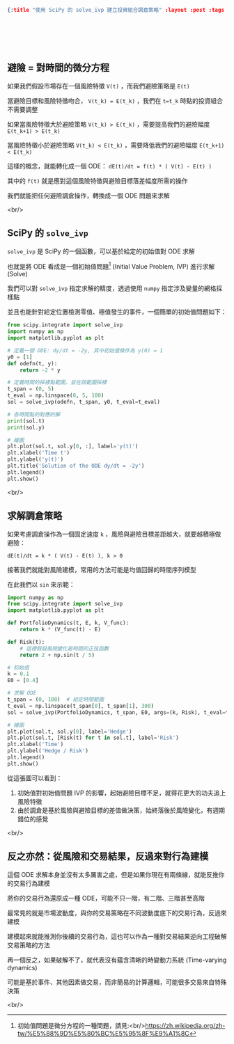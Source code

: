 #+OPTIONS: toc:nil
#+BEGIN_SRC json :noexport:
{:title "使用 SciPy 的 solve_ivp 建立投資組合調倉策略" :layout :post :tags ["python", "trading", "ode", "risk", "modeling"] :toc false}
#+END_SRC
* 　
[[../../img/not-by-ai/tw/written-by-human/svg/Written-By-Human-Not-By-AI-Badge-white.svg]]

** 避險 = 對時間的微分方程

如果我們假設市場存在一個風險特徵 =V(t)= ，而我們避險策略是 =E(t)=

當避險目標和風險特徵吻合， =V(t_k) = E(t_k)= ，我們在 =t=t_k= 時點的投資組合不需要調整

如果當風險特徵大於避險策略 =V(t_k) > E(t_k)= ，需要提高我們的避險幅度 =E(t_k+1) > E(t_k)=

當風險特徵小於避險策略 =V(t_k) < E(t_k)= ，需要降低我們的避險幅度 =E(t_k+1) < E(t_k)=

這樣的概念，就能轉化成一個 ODE： =dE(t)/dt = f(t) * ( V(t) - E(t) )=

其中的 =f(t)= 就是應對這個風險特徵與避險目標落差幅度所需的操作

我們就能把任何避險調倉操作，轉換成一個 ODE 問題來求解

<br/>

** SciPy 的 =solve_ivp=

=solve_ivp= 是 SciPy 的一個函數，可以基於給定的初始值對 ODE 求解

也就是將 ODE 看成是一個初始值問題[fn:: 初始值問題是微分方程的一種問題，請見:<br/>https://zh.wikipedia.org/zh-tw/%E5%88%9D%E5%80%BC%E5%95%8F%E9%A1%8C]
(Initial Value Problem, IVP) 進行求解 (Solve)

我們可以對 =solve_ivp= 指定求解的精度，透過使用 =numpy= 指定涉及變量的網格採樣點

並且也能針對給定位置檢測零值、極值發生的事件，一個簡單的初始值問題如下：

#+begin_src python
from scipy.integrate import solve_ivp
import numpy as np
import matplotlib.pyplot as plt

# 定義一個 ODE: dy/dt = -2y, 其中初始值條件為 y(0) = 1
y0 = [1]
def odefn(t, y):
    return -2 * y

# 定義時間的採樣點範圍，並在該範圍採樣
t_span = (0, 5)
t_eval = np.linspace(0, 5, 100)
sol = solve_ivp(odefn, t_span, y0, t_eval=t_eval)

# 各時間點的對應的解
print(sol.t)
print(sol.y)

# 繪圖
plt.plot(sol.t, sol.y[0, :], label='y(t)')
plt.xlabel('Time t')
plt.ylabel('y(t)')
plt.title('Solution of the ODE dy/dt = -2y')
plt.legend()
plt.show()
#+end_src

[[../../img/2023-12/3.png]]

<br/>

** 求解調倉策略

如果考慮調倉操作為一個固定速度 =k= ，風險與避險目標差距越大，就要越積極做避險：

=dE(t)/dt = k * ( V(t) - E(t) ), k > 0=

接著我們就能對風險建模，常用的方法可能是均值回歸的時間序列模型

在此我們以 =sin= 來示範：

#+begin_src python
import numpy as np
from scipy.integrate import solve_ivp
import matplotlib.pyplot as plt

def PortfolioDynamics(t, E, k, V_func):
    return k * (V_func(t) - E)

def Risk(t):
    # 這裡假設風險變化是時間的正弦函數
    return 2 + np.sin(t / 5)

# 初始值
k = 0.1
E0 = [0.4]

# 求解 ODE
t_span = (0, 100)  # 給定時間範圍
t_eval = np.linspace(t_span[0], t_span[1], 300)
sol = solve_ivp(PortfolioDynamics, t_span, E0, args=(k, Risk), t_eval=t_eval)

# 繪圖
plt.plot(sol.t, sol.y[0], label='Hedge')
plt.plot(sol.t, [Risk(t) for t in sol.t], label='Risk')
plt.xlabel('Time')
plt.ylabel('Hedge / Risk')
plt.legend()
plt.show()
#+end_src

[[../../img/2023-12/4.png]]

從這張圖可以看到：

1. 初始值對初始值問題 IVP 的影響，起始避險目標不足，就得花更大的功夫追上風險特徵
2. 由於調倉是基於風險與避險目標的差值做決策，始終落後於風險變化，有週期錯位的感覺

<br/>

** 反之亦然：從風險和交易結果，反過來對行為建模

這個 ODE 求解本身並沒有太多厲害之處，但是如果你現在有兩條線，就能反推你的交易行為建模

將你的交易行為還原成一種 ODE，可能不只一階，有二階、三階甚至高階

最常見的就是市場波動度，與你的交易策略在不同波動度底下的交易行為，反過來建模

建模起來就能推測你後續的交易行為，這也可以作為一種對交易結果逆向工程破解交易策略的方法

再一個反之，如果破解不了，就代表沒有蘊含清晰的時變動力系統 (Time-varying dynamics)

可能是基於事件、其他因素做交易，而非簡易的計算邏輯，可能很多交易來自特殊決策

<br/>
